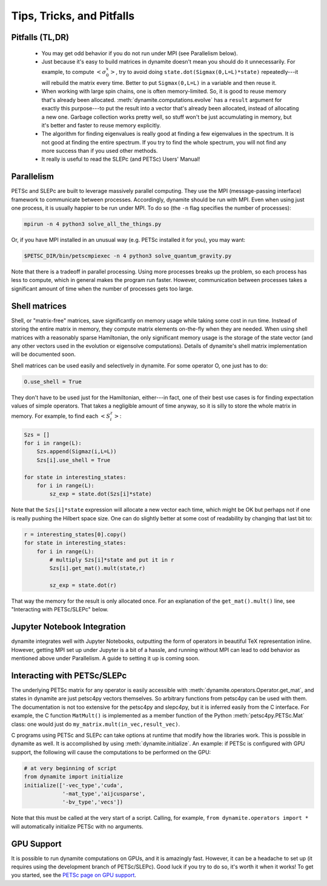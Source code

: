 
Tips, Tricks, and Pitfalls
==========================

Pitfalls (TL,DR)
----------------
 - You may get odd behavior if you do not run under MPI (see Parallelism below).
 - Just because it's easy to build matrices in dynamite doesn't mean you should do it unnecessarily. For example, to compute :math:`\left< \sigma^x_0 \right>`, try to avoid doing ``state.dot(Sigmax(0,L=L)*state)`` repeatedly---it will rebuild the matrix every time. Better to put ``Sigmax(0,L=L)`` in a variable and then reuse it.
 - When working with large spin chains, one is often memory-limited. So, it is good to reuse memory that's already been allocated. :meth:`dynamite.computations.evolve` has a ``result`` argument for exactly this purpose---to put the result into a vector that's already been allocated, instead of allocating a new one. Garbage collection works pretty well, so stuff won't be just accumulating in memory, but it's better and faster to reuse memory explicitly.
 - The algorithm for finding eigenvalues is really good at finding a few eigenvalues in the spectrum. It is not good at finding the entire spectrum. If you try to find the whole spectrum, you will not find any more success than if you used other methods.
 - It really is useful to read the SLEPc (and PETSc) Users' Manual!

Parallelism
-----------

PETSc and SLEPc are built to leverage massively parallel computing. They use the MPI (message-passing interface) framework to communicate between processes. Accordingly, dynamite should be run with MPI. Even when using just one process, it is usually happier to be run under MPI. To do so (the ``-n`` flag specifies the number of processes):

.. code:: bash

    mpirun -n 4 python3 solve_all_the_things.py

Or, if you have MPI installed in an unusual way (e.g. PETSc installed it for you), you may want:

.. code:: bash

    $PETSC_DIR/bin/petscmpiexec -n 4 python3 solve_quantum_gravity.py

Note that there is a tradeoff in parallel processing. Using more processes breaks up the problem, so each process has less to compute, which in general makes the program run faster. However, communication between processes takes a significant amount of time when the number of processes gets too large.

Shell matrices
--------------

Shell, or "matrix-free" matrices, save significantly on memory usage while taking some cost in run time. Instead of storing the entire matrix in memory, they compute matrix elements on-the-fly when they are needed. When using shell
matrices with a reasonably sparse Hamiltonian, the only significant memory usage is the storage of the state vector (and any other vectors used in the evolution or eigensolve computations). Details of dynamite's shell matrix implementation will be documented soon.

Shell matrices can be used easily and selectively in dynamite. For some operator O, one just has to do:

.. code:: python

    O.use_shell = True

They don't have to be used just for the Hamiltonian, either---in fact, one of their best use cases is for finding
expectation values of simple operators. That takes a negligible amount of time anyway, so it is silly to store the whole matrix in memory. For example, to find each :math:`\left< S^z_i \right>`:

.. code:: python

    Szs = []
    for i in range(L):
        Szs.append(Sigmaz(i,L=L))
        Szs[i].use_shell = True

    for state in interesting_states:
        for i in range(L):
            sz_exp = state.dot(Szs[i]*state)

Note that the ``Szs[i]*state`` expression will allocate a new vector each time, which might be OK but perhaps not if one is really pushing the Hilbert space size. One can do slightly better at some cost of readability by changing that last bit to:

.. code:: python

    r = interesting_states[0].copy()
    for state in interesting_states:
        for i in range(L):
            # multiply Szs[i]*state and put it in r
            Szs[i].get_mat().mult(state,r)

            sz_exp = state.dot(r)

That way the memory for the result is only allocated once. For an explanation of the ``get_mat().mult()`` line, see "Interacting with PETSc/SLEPc" below.

Jupyter Notebook Integration
----------------------------

dynamite integrates well with Jupyter Notebooks, outputting the form of operators in beautiful TeX representation inline. However, getting MPI set up under Jupyter is a bit of a hassle, and running without MPI can lead to odd
behavior as mentioned above under Parallelism. A guide to setting it up is coming soon.

Interacting with PETSc/SLEPc
----------------------------

The underlying PETSc matrix for any operator is easily accessible with :meth:`dynamite.operators.Operator.get_mat`, and states in dynamite are just petsc4py vectors themselves. So arbitrary functions from petsc4py can be used with them. The documentation is not too extensive for the petsc4py and slepc4py, but it is inferred easily from the C interface. For example, the C function ``MatMult()`` is implemented as a member function of the Python :meth:`petsc4py.PETSc.Mat` class: one would just do ``my_matrix.mult(in_vec,result_vec)``.

C programs using PETSc and SLEPc can take options at runtime that modify how the libraries work. This is possible in dynamite as well. It is accomplished by using :meth:`dynamite.initialize`. An example: if PETSc is configured with GPU support, the following will cause the computations to be performed on the GPU:

.. code:: python

    # at very beginning of script
    from dynamite import initialize
    initialize(['-vec_type','cuda',
                '-mat_type','aijcusparse',
                '-bv_type','vecs'])

Note that this must be called at the very start of a script. Calling, for example, ``from dynamite.operators import *`` will automatically initialize PETSc with no arguments.

GPU Support
-----------

It is possible to run dynamite computations on GPUs, and it is amazingly fast. However, it can be a headache to set up (it requires using the development branch of PETSc/SLEPc). Good luck if you try to do so, it's worth it when it works! To get you started, see the `PETSc page on GPU support <https://www.mcs.anl.gov/petsc/features/gpus.html>`_.